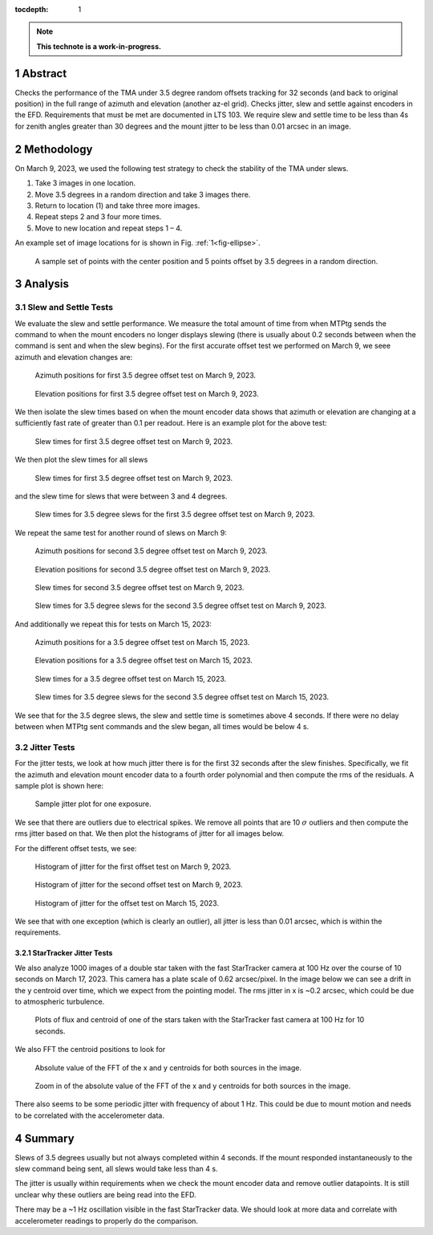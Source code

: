 :tocdepth: 1

.. sectnum::

.. Metadata such as the title, authors, and description are set in metadata.yaml

.. TODO: Delete the note below before merging new content to the main branch.

.. note::

   **This technote is a work-in-progress.**

Abstract
========

Checks the performance of the TMA under 3.5 degree random offsets tracking for 32 seconds (and back to original position) in the full range of azimuth and elevation (another az-el grid).  Checks jitter, slew and settle against encoders in the EFD. Requirements that must be met are documented in LTS 103. We require slew and settle time to be less than 4s for zenith angles greater than 30 degrees and the mount jitter to be less than 0.01 arcsec in an image. 


Methodology
===========

On March 9, 2023, we used the following test strategy to check the stability of the TMA under slews.

1. Take 3 images in one location.
2. Move 3.5 degrees in a random direction and take 3 images there.
3. Return to location (1) and take three more images.
4. Repeat steps 2 and 3 four more times.
5. Move to new location and repeat steps 1 – 4.

An example set of image locations for is shown in Fig. :ref:`1<fig-ellipse>`.

.. figure:: /_static/ellipse.png
    :name: fig-ellipse

    A sample set of points with the center position and 5 points offset by 3.5 degrees in a random direction.

Analysis
========

Slew and Settle Tests
---------------------

We evaluate the slew and settle performance.  We measure the total amount of time from when MTPtg sends the command to when the mount encoders no longer displays slewing (there is usually about 0.2 seconds between when the command is sent and when the slew begins). For the first accurate offset test we performed on March 9, we seee azimuth and elevation changes are:

.. figure:: /_static/Az_1.png
    :name: fig-az-1

    Azimuth positions for first 3.5 degree offset test on March 9, 2023.

.. figure:: /_static/El_1.png
    :name: fig-el-1

    Elevation positions for first 3.5 degree offset test on March 9, 2023.

We then isolate the slew times based on when the mount encoder data shows that azimuth or elevation are changing at a sufficiently fast rate of greater than 0.1 per readout. Here is an example plot for the above test:

.. figure:: /_static/slew_pos_1.png
    :name: fig-slew-pos

    Slew times for first 3.5 degree offset test on March 9, 2023.

We then plot the slew times for all slews

.. figure:: /_static/Slew_all_1.png
    :name: fig-slew-all-1

    Slew times for first 3.5 degree offset test on March 9, 2023.

and the slew time for slews that were between 3 and 4 degrees.

.. figure:: /_static/Slew_3_5_1.png
    :name: fig-slew-3.5-1

    Slew times for 3.5 degree slews for the first 3.5 degree offset test on March 9, 2023.


We repeat the same test for another round of slews on March 9:

.. figure:: /_static/az_2.png
    :name: fig-az-2

    Azimuth positions for second 3.5 degree offset test on March 9, 2023.

.. figure:: /_static/el_2.png
    :name: fig-el-2

    Elevation positions for second 3.5 degree offset test on March 9, 2023.

.. figure:: /_static/slew_all_2.png
    :name: fig-slew-all-2

    Slew times for second 3.5 degree offset test on March 9, 2023.

.. figure:: /_static/Slew_3_5_2.png
    :name: fig-slew-3.5-2

    Slew times for 3.5 degree slews for the second 3.5 degree offset test on March 9, 2023.

And additionally we repeat this for tests on March 15, 2023:

.. figure:: /_static/az_3.png
    :name: fig-az-3

    Azimuth positions for a 3.5 degree offset test on March 15, 2023.

.. figure:: /_static/el_3.png
    :name: fig-el-3

    Elevation positions for a 3.5 degree offset test on March 15, 2023.

.. figure:: /_static/Slew_all_3.png
    :name: fig-slew-all-3

    Slew times for a 3.5 degree offset test on March 15, 2023.

.. figure:: /_static/Slew_3_5_3.png
    :name: fig-slew-3.5-3

    Slew times for 3.5 degree slews for the second 3.5 degree offset test on March 15, 2023.


We see that for the 3.5 degree slews, the slew and settle time is sometimes above 4 seconds. If there were no delay between when MTPtg sent commands and the slew began, all times would be below 4 s.

Jitter Tests
------------

For the jitter tests, we look at how much jitter there is for the first 32 seconds after the slew finishes. Specifically, we fit the azimuth and elevation mount encoder data to a fourth order polynomial and then compute the rms of the residuals. A sample plot is shown here:

.. figure:: /_static/jitter_sample.png
    :name: fig-jitter-sample

    Sample jitter plot for one exposure.


We see that there are outliers due to electrical spikes. We remove all points that are 10 :math:`\sigma` outliers and then compute the rms jitter based on that. We then plot the histograms of jitter for all images below.

For the different offset tests, we see:

.. figure:: /_static/jitter_1.png
    :name: fig-jitter-1

    Histogram of jitter for the first offset test on March 9, 2023.

.. figure:: /_static/jitter_2.png
    :name: fig-jitter-2

    Histogram of jitter for the second offset test on March 9, 2023.

.. figure:: /_static/jitter_3.png
    :name: fig-jitter-3

    Histogram of jitter for the offset test on March 15, 2023.

We see that with one exception (which is clearly an outlier), all jitter is less than 0.01 arcsec, which is within the requirements.

StarTracker Jitter Tests
^^^^^^^^^^^^^^^^^^^^^^^^

We also analyze 1000 images of a double star taken with the fast StarTracker camera at 100 Hz over the course of 10 seconds on March 17, 2023. This camera has a plate scale of 0.62 arcsec/pixel. In the image below we can see a drift in the y centroid over time, which we expect from the pointing model. The rms jitter in x is ~0.2 arcsec, which could be due to atmospheric turbulence.

.. figure:: /_static/startracker_centroid.png
    :name: fig-star-centroid

    Plots of flux and centroid of one of the stars taken with the StarTracker fast camera at 100 Hz for 10 seconds. 

We also FFT the centroid positions to look for 

.. figure:: /_static/startracker_fft.png
    :name: fig-fft-star

    Absolute value of the FFT of the x and y centroids for both sources in the image.

.. figure:: /_static/startracker_fft_zoom.png
    :name: fig-fft-zoom

    Zoom in of the absolute value of the FFT of the x and y centroids for both sources in the image.

There also seems to be some periodic jitter with frequency of about 1 Hz. This could be due to mount motion and needs to be correlated with the accelerometer data.

Summary
=======

Slews of 3.5 degrees usually but not always completed within 4 seconds. If the mount responded instantaneously to the slew command being sent, all slews would take less than 4 s.

The jitter is usually within requirements when we check the mount encoder data and remove outlier datapoints. It is still unclear why these outliers are being read into the EFD.

There may be a ~1 Hz oscillation visible in the fast StarTracker data. We should look at more data and correlate with accelerometer readings to properly do the comparison.

.. Make in-text citations with: :cite:`bibkey`.
.. Uncomment to use citations
.. .. rubric:: References
.. 
.. .. bibliography:: local.bib lsstbib/books.bib lsstbib/lsst.bib lsstbib/lsst-dm.bib lsstbib/refs.bib lsstbib/refs_ads.bib
..    :style: lsst_aa
